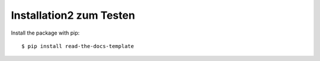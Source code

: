 ============
Installation2 zum Testen
============

Install the package with pip::

    $ pip install read-the-docs-template
